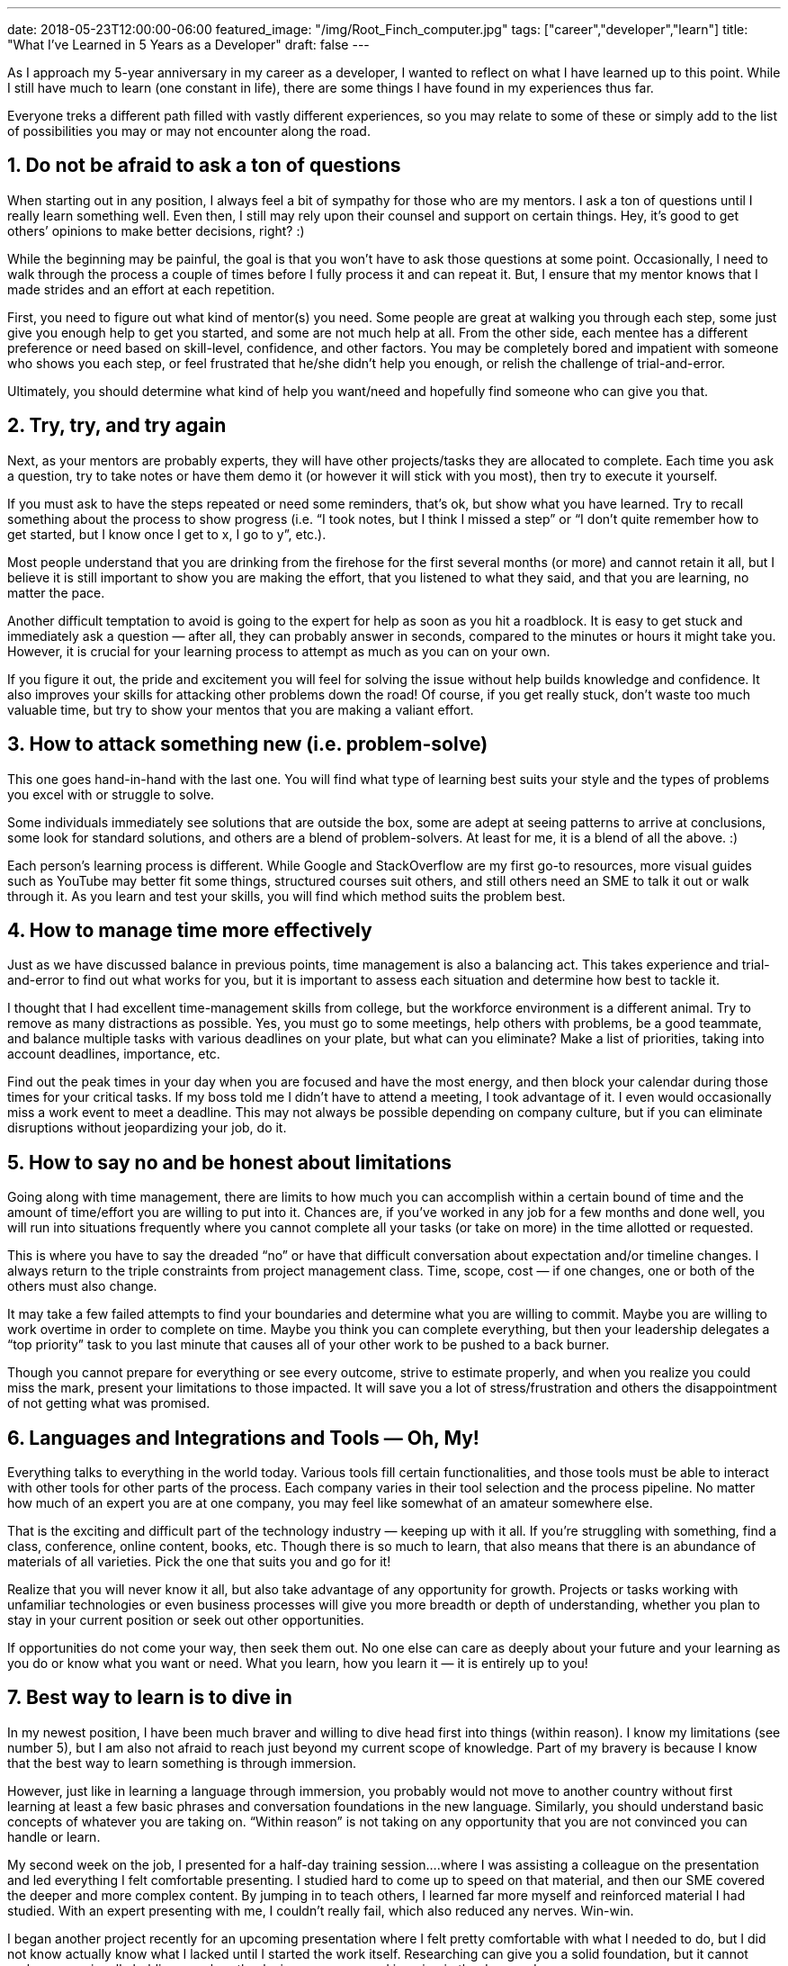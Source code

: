 ---
date: 2018-05-23T12:00:00-06:00
featured_image: "/img/Root_Finch_computer.jpg"
tags: ["career","developer","learn"]
title: "What I've Learned in 5 Years as a Developer"
draft: false
---

As I approach my 5-year anniversary in my career as a developer, I wanted to reflect on what I have learned up to this point. While I still have much to learn (one constant in life), there are some things I have found in my experiences thus far.

Everyone treks a different path filled with vastly different experiences, so you may relate to some of these or simply add to the list of possibilities you may or may not encounter along the road.

== 1. Do not be afraid to ask a ton of questions

When starting out in any position, I always feel a bit of sympathy for those who are my mentors. I ask a ton of questions until I really learn something well. Even then, I still may rely upon their counsel and support on certain things. Hey, it’s good to get others’ opinions to make better decisions, right? :)

While the beginning may be painful, the goal is that you won’t have to ask those questions at some point. Occasionally, I need to walk through the process a couple of times before I fully process it and can repeat it. But, I ensure that my mentor knows that I made strides and an effort at each repetition.

First, you need to figure out what kind of mentor(s) you need. Some people are great at walking you through each step, some just give you enough help to get you started, and some are not much help at all.
From the other side, each mentee has a different preference or need based on skill-level, confidence, and other factors. You may be completely bored and impatient with someone who shows you each step, or feel frustrated that he/she didn’t help you enough, or relish the challenge of trial-and-error.

Ultimately, you should determine what kind of help you want/need and hopefully find someone who can give you that.

== 2. Try, try, and try again

Next, as your mentors are probably experts, they will have other projects/tasks they are allocated to complete. Each time you ask a question, try to take notes or have them demo it (or however it will stick with you most), then try to execute it yourself.

If you must ask to have the steps repeated or need some reminders, that’s ok, but show what you have learned. Try to recall something about the process to show progress (i.e. “I took notes, but I think I missed a step” or “I don’t quite remember how to get started, but I know once I get to x, I go to y”, etc.).

Most people understand that you are drinking from the firehose for the first several months (or more) and cannot retain it all, but I believe it is still important to show you are making the effort, that you listened to what they said, and that you are learning, no matter the pace.

Another difficult temptation to avoid is going to the expert for help as soon as you hit a roadblock. It is easy to get stuck and immediately ask a question — after all, they can probably answer in seconds, compared to the minutes or hours it might take you. However, it is crucial for your learning process to attempt as much as you can on your own.

If you figure it out, the pride and excitement you will feel for solving the issue without help builds knowledge and confidence. It also improves your skills for attacking other problems down the road! Of course, if you get really stuck, don’t waste too much valuable time, but try to show your mentos that you are making a valiant effort.

== 3. How to attack something new (i.e. problem-solve)

This one goes hand-in-hand with the last one. You will find what type of learning best suits your style and the types of problems you excel with or struggle to solve.

Some individuals immediately see solutions that are outside the box, some are adept at seeing patterns to arrive at conclusions, some look for standard solutions, and others are a blend of problem-solvers. At least for me, it is a blend of all the above. :)

Each person’s learning process is different. While Google and StackOverflow are my first go-to resources, more visual guides such as YouTube may better fit some things, structured courses suit others, and still others need an SME to talk it out or walk through it. As you learn and test your skills, you will find which method suits the problem best.

== 4. How to manage time more effectively

Just as we have discussed balance in previous points, time management is also a balancing act. This takes experience and trial-and-error to find out what works for you, but it is important to assess each situation and determine how best to tackle it.

I thought that I had excellent time-management skills from college, but the workforce environment is a different animal. Try to remove as many distractions as possible. Yes, you must go to some meetings, help others with problems, be a good teammate, and balance multiple tasks with various deadlines on your plate, but what can you eliminate? Make a list of priorities, taking into account deadlines, importance, etc.

Find out the peak times in your day when you are focused and have the most energy, and then block your calendar during those times for your critical tasks. If my boss told me I didn’t have to attend a meeting, I took advantage of it. I even would occasionally miss a work event to meet a deadline. This may not always be possible depending on company culture, but if you can eliminate disruptions without jeopardizing your job, do it.

== 5. How to say no and be honest about limitations

Going along with time management, there are limits to how much you can accomplish within a certain bound of time and the amount of time/effort you are willing to put into it. Chances are, if you’ve worked in any job for a few months and done well, you will run into situations frequently where you cannot complete all your tasks (or take on more) in the time allotted or requested.

This is where you have to say the dreaded “no” or have that difficult conversation about expectation and/or timeline changes. I always return to the triple constraints from project management class. Time, scope, cost — if one changes, one or both of the others must also change.

It may take a few failed attempts to find your boundaries and determine what you are willing to commit. Maybe you are willing to work overtime in order to complete on time. Maybe you think you can complete everything, but then your leadership delegates a “top priority” task to you last minute that causes all of your other work to be pushed to a back burner.

Though you cannot prepare for everything or see every outcome, strive to estimate properly, and when you realize you could miss the mark, present your limitations to those impacted. It will save you a lot of stress/frustration and others the disappointment of not getting what was promised.

== 6. Languages and Integrations and Tools — Oh, My!

Everything talks to everything in the world today. Various tools fill certain functionalities, and those tools must be able to interact with other tools for other parts of the process. Each company varies in their tool selection and the process pipeline. No matter how much of an expert you are at one company, you may feel like somewhat of an amateur somewhere else.

That is the exciting and difficult part of the technology industry — keeping up with it all. If you’re struggling with something, find a class, conference, online content, books, etc. Though there is so much to learn, that also means that there is an abundance of materials of all varieties. Pick the one that suits you and go for it!

Realize that you will never know it all, but also take advantage of any opportunity for growth. Projects or tasks working with unfamiliar technologies or even business processes will give you more breadth or depth of understanding, whether you plan to stay in your current position or seek out other opportunities.

If opportunities do not come your way, then seek them out. No one else can care as deeply about your future and your learning as you do or know what you want or need. What you learn, how you learn it — it is entirely up to you!

== 7. Best way to learn is to dive in

In my newest position, I have been much braver and willing to dive head first into things (within reason). I know my limitations (see number 5), but I am also not afraid to reach just beyond my current scope of knowledge. Part of my bravery is because I know that the best way to learn something is through immersion.

However, just like in learning a language through immersion, you probably would not move to another country without first learning at least a few basic phrases and conversation foundations in the new language. Similarly, you should understand basic concepts of whatever you are taking on. “Within reason” is not taking on any opportunity that you are not convinced you can handle or learn.

My second week on the job, I presented for a half-day training session….where I was assisting a colleague on the presentation and led everything I felt comfortable presenting. I studied hard to come up to speed on that material, and then our SME covered the deeper and more complex content. By jumping in to teach others, I learned far more myself and reinforced material I had studied. With an expert presenting with me, I couldn’t really fail, which also reduced any nerves. Win-win.

I began another project recently for an upcoming presentation where I felt pretty comfortable with what I needed to do, but I did not know actually know what I lacked until I started the work itself. Researching can give you a solid foundation, but it cannot replace occasionally holding your breath, closing your eyes, and jumping in the deep end.

Know your boundaries, then stretch just outside of them. Be willing to take some risks and trust that you can accomplish them, especially if you have a support structure behind you, cheering you on.

== 8. Learning is not always structured

As you may have learned already, you do not always have to attend a course or take a formal training to learn something. Sometimes they can be helpful, but they may not be able to meet your needs (timeline, content, etc).

Other types of resources like online tutorials, reading material (books, documentation, guides, etc), YouTube presentations or live code samples, and lunch-and-learn or brown bag sessions are learning, as well. I also consider shoulder-surfing or informal desk meetings as types of training.

Some of the best ways I have learned was to watch my colleague work on some of his tasks. I would pay attention who he contacted for questions, how he worked through problems, what his design decisions were, and the actual code and syntax used.

No matter your preferred learning style, there are all kinds of resources for conventional and unconventional learning. Even sitting at someone’s desk can be part of the process and could be the best resource to show you exactly how an SME in your company handles daily work.

== 9. You don’t have to be the expert — just willing to learn

There is a common saying that “where there’s a will, there’s a way”. This rings true for any job or task you undertake. If you have the determination to figure something out, chances are that you will get there, one way or another.

You may need assistance or it may take a lot of time, but you can succeed. Be confident in your abilities, but also realize that others can teach you something. Try to evaluate, then apply genuine feedback. You can even learn something from those who tear you down (just pull the positive from it and discard the rest). :) Be open, be confident, and above all, be willing to learn all the world has to offer!

== 10. It’s not the job that defines you, but how you execute it

You can excel and go above and beyond in whatever position you find yourself in. Whether you have your dream job or a stepping stone position, strive for your best performance. Any future opportunities will look favorably upon hard work and an eagerness to learn.

Give each task your all. Someone out there will see it and reward you for it. Potential employers may look past the fact that you do not have the requested years of experience or the right degree or worked with the specific technologies listed simply because you are a quick learner, hard worker, or determined individual. Even if they do not look past their “perfect employee” criteria, putting your best foot forward places you strides above many contenders and increases your chances of promotions, flexibility, and other options in a current position.

Effort is always worth giving — whether you receive external rewards for it or find internal rewards through confidence, sense of accomplishment, and attainment of your goals.

Through all that a career offers or throws at you, just keep swimming. :)